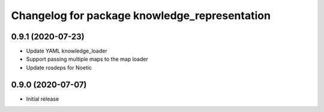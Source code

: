 ^^^^^^^^^^^^^^^^^^^^^^^^^^^^^^^^^^^^^^^^^^^^^^
Changelog for package knowledge_representation
^^^^^^^^^^^^^^^^^^^^^^^^^^^^^^^^^^^^^^^^^^^^^^

0.9.1 (2020-07-23)
-------------------
* Update YAML knowledge_loader
* Support passing multiple maps to the map loader
* Update rosdeps for Noetic

0.9.0 (2020-07-07)
-----------
* Initial release